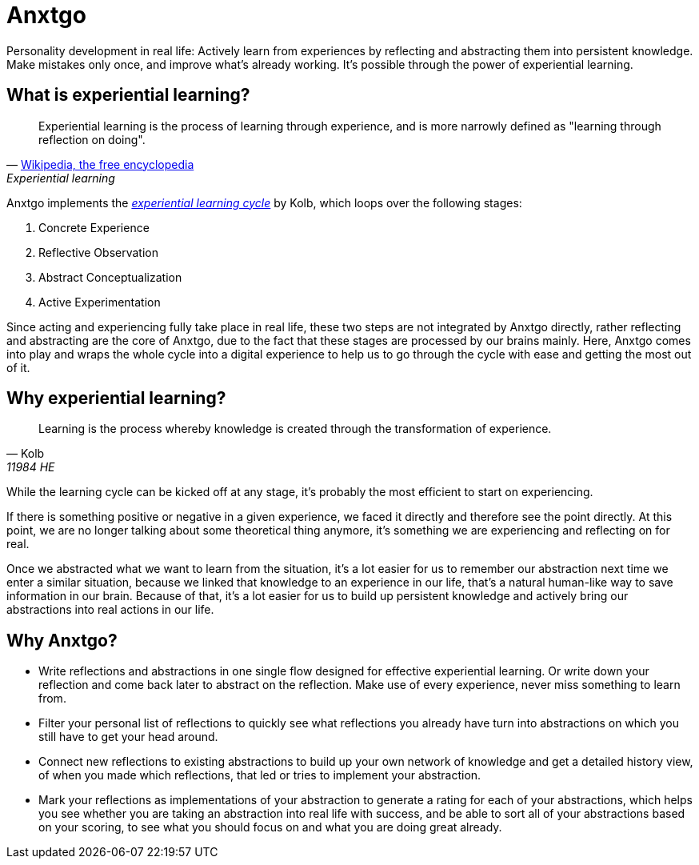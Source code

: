 = Anxtgo

Personality development in real life: Actively learn from experiences by reflecting and abstracting them into persistent knowledge. Make mistakes only once, and improve what's already working. It's possible through the power of experiential learning.


== What is experiential learning?

[quote, 'https://en.wikipedia.org/wiki/Experiential_learning[Wikipedia, the free encyclopedia]', Experiential learning]
Experiential learning is the process of learning through experience, and is more narrowly defined as "learning through reflection on doing".

// fix gh ugly spacing after adoc quotes by adding empty html block
+++
+++

Anxtgo implements the https://en.wikipedia.org/wiki/Kolb%27s_experiential_learning#The_experiential_learning_cycle[_experiential learning cycle_] by Kolb, which loops over the following stages:

. Concrete Experience
. Reflective Observation
. Abstract Conceptualization
. Active Experimentation

Since acting and experiencing fully take place in real life, these two steps are not integrated by Anxtgo directly, rather reflecting and abstracting are the core of Anxtgo, due to the fact that these stages are processed by our brains mainly. Here, Anxtgo comes into play and wraps the whole cycle into a digital experience to help us to go through the cycle with ease and getting the most out of it.


== Why experiential learning?

[quote, Kolb, 11984 HE]
Learning is the process whereby knowledge is created through the transformation of experience.

// fix gh ugly spacing after adoc quotes by adding empty html block
+++
+++

While the learning cycle can be kicked off at any stage, it's probably the most efficient to start on experiencing.

If there is something positive or negative in a given experience, we faced it directly and therefore see the point directly. At this point, we are no longer talking about some theoretical thing anymore, it's something we are experiencing and reflecting on for real.

Once we abstracted what we want to learn from the situation, it's a lot easier for us to remember our abstraction next time we enter a similar situation, because we linked that knowledge to an experience in our life, that's a natural human-like way to save information in our brain. Because of that, it's a lot easier for us to build up persistent knowledge and actively bring our abstractions into real actions in our life.


== Why Anxtgo?

* Write reflections and abstractions in one single flow designed for effective experiential learning. Or write down your reflection and come back later to abstract on the reflection. Make use of every experience, never miss something to learn from.
* Filter your personal list of reflections to quickly see what reflections you already have turn into abstractions on which you still have to get your head around.
* Connect new reflections to existing abstractions to build up your own network of knowledge and get a detailed history view, of when you made which reflections, that led or tries to implement your abstraction.
* Mark your reflections as implementations of your abstraction to generate a rating for each of your abstractions, which helps you see whether you are taking an abstraction into real life with success, and be able to sort all of your abstractions based on your scoring, to see what you should focus on and what you are doing great already.
